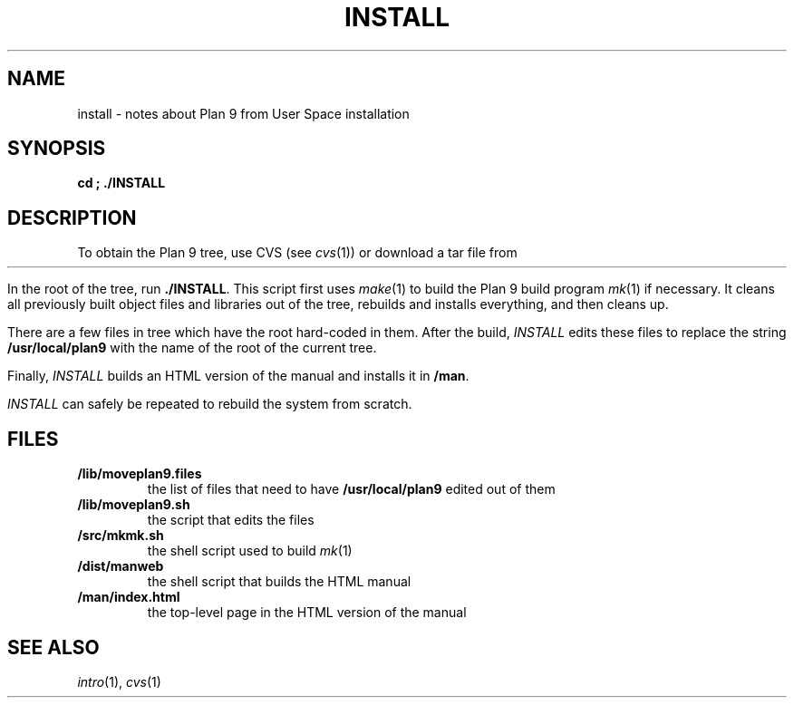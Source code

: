.TH INSTALL 1
.SH NAME
install \- notes about Plan 9 from User Space installation
.SH SYNOPSIS
.B
cd \*9; ./INSTALL
.SH DESCRIPTION
To obtain the Plan 9 tree, use CVS
(see
.IR cvs (1))
or download a tar file from
.HR http://swtch.com/plan9port "" .
.PP
In the root of the tree, run
.BR ./INSTALL .
This script first uses
.IR make (1)
to build the Plan 9 build program
.IR mk (1)
if necessary.
It cleans all previously built object files and libraries out of the tree,
rebuilds and installs everything, and then cleans up.
.PP
There are a few files in tree which have the root
hard-coded in them.
After the build, 
.I INSTALL
edits these files to replace the string
.B /usr/local/plan9
with the name of the root of the current tree.
.PP
Finally,
.I INSTALL
builds an HTML version of the manual and installs it in
.BR \*9/man .
.PP
.I INSTALL
can safely be repeated to rebuild the system from scratch.
.SH FILES
.TP
.B \*9/lib/moveplan9.files
the list of files that need to have
.B /usr/local/plan9
edited out of them
.TP
.B \*9/lib/moveplan9.sh
the script that edits the files
.TP
.B \*9/src/mkmk.sh
the shell script used to build
.IR mk (1)
.TP
.B \*9/dist/manweb
the shell script that builds the HTML manual
.TP
.B \*9/man/index.html
the top-level page in the HTML version of the manual
.SH SEE ALSO
.IR intro (1),
.IR cvs (1)
